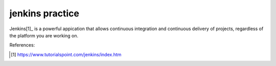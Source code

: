 jenkins practice
================

Jenkins[1]_ is a powerful appication that allows continuous integration and
continuous delivery of projects, regardless of the platform you are working
on.








References:

.. [1] https://www.tutorialspoint.com/jenkins/index.htm
